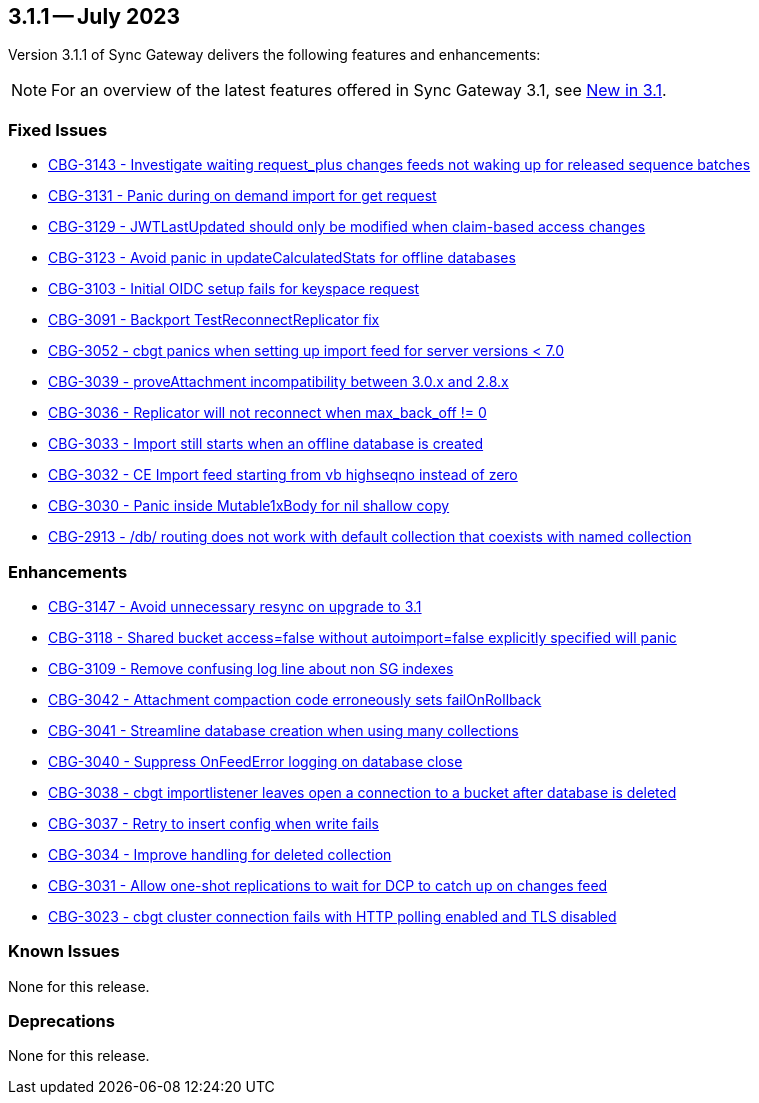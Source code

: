 == 3.1.1 -- July 2023

Version 3.1.1 of Sync Gateway delivers the following features and enhancements:

NOTE: For an overview of the latest features offered in Sync Gateway 3.1, see xref:whatsnew.adoc[New in 3.1].

[#maint-3-1-1]
=== Fixed Issues

* https://issues.couchbase.com/browse/CBG-3143[CBG-3143 - Investigate waiting request_plus changes feeds not waking up for released sequence batches]

* https://issues.couchbase.com/browse/CBG-3131[CBG-3131 - Panic during on demand import for get request]

* https://issues.couchbase.com/browse/CBG-3129[CBG-3129 - JWTLastUpdated should only be modified when claim-based access changes]

* https://issues.couchbase.com/browse/CBG-3123[CBG-3123 - Avoid panic in updateCalculatedStats for offline databases]

* https://issues.couchbase.com/browse/CBG-3103[CBG-3103 - Initial OIDC setup fails for keyspace request]

* https://issues.couchbase.com/browse/CBG-3091[CBG-3091 - Backport TestReconnectReplicator fix]

* https://issues.couchbase.com/browse/CBG-3052[CBG-3052 - cbgt panics when setting up import feed for server versions < 7.0]

* https://issues.couchbase.com/browse/CBG-3039[CBG-3039 - proveAttachment incompatibility between 3.0.x and 2.8.x]

* https://issues.couchbase.com/browse/CBG-3036[CBG-3036 - Replicator will not reconnect when max_back_off != 0]

* https://issues.couchbase.com/browse/CBG-3033[CBG-3033 - Import still starts when an offline database is created]

* https://issues.couchbase.com/browse/CBG-3032[CBG-3032 - CE Import feed starting from vb highseqno instead of zero]

* https://issues.couchbase.com/browse/CBG-3030[CBG-3030 - Panic inside Mutable1xBody for nil shallow copy]

* https://issues.couchbase.com/browse/CBG-2913[CBG-2913 - /db/ routing does not work with default collection that coexists with named collection]

=== Enhancements

* https://issues.couchbase.com/browse/CBG-3147[CBG-3147 - Avoid unnecessary resync on upgrade to 3.1]

* https://issues.couchbase.com/browse/CBG-3118[CBG-3118 - Shared bucket access=false without autoimport=false explicitly specified will panic]

* https://issues.couchbase.com/browse/CBG-3109[CBG-3109 - Remove confusing log line about non SG indexes]

* https://issues.couchbase.com/browse/CBG-3042[CBG-3042 - Attachment compaction code erroneously sets failOnRollback]

* https://issues.couchbase.com/browse/CBG-3041[CBG-3041 - Streamline database creation when using many collections]

* https://issues.couchbase.com/browse/CBG-3040[CBG-3040 - Suppress OnFeedError logging on database close]

* https://issues.couchbase.com/browse/CBG-3038[CBG-3038 - cbgt importlistener leaves open a connection to a bucket after database is deleted]

* https://issues.couchbase.com/browse/CBG-3037[CBG-3037 - Retry to insert config when write fails]

* https://issues.couchbase.com/browse/CBG-3034[CBG-3034 - Improve handling for deleted collection]

* https://issues.couchbase.com/browse/CBG-3031[CBG-3031 - Allow one-shot replications to wait for DCP to catch up on changes feed]

* https://issues.couchbase.com/browse/CBG-3023[CBG-3023 - cbgt cluster connection fails with HTTP polling enabled and TLS disabled]

=== Known Issues

None for this release.

=== Deprecations

None for this release.
